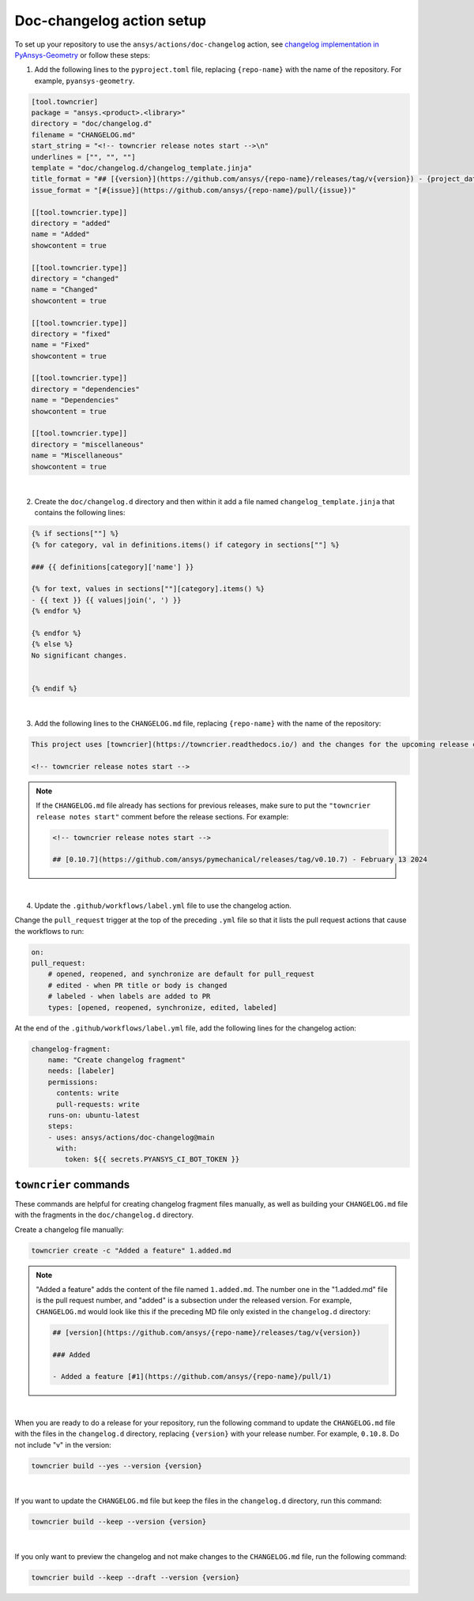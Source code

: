 .. _docs_changelog_action_setup:

Doc-changelog action setup
==========================

To set up your repository to use the ``ansys/actions/doc-changelog`` action, see
`changelog implementation in PyAnsys-Geometry <https://github.com/ansys/pyansys-geometry/pull/1023/files>`_
or follow these steps:


1. Add the following lines to the ``pyproject.toml`` file, replacing ``{repo-name}`` with the name of the repository. For example, ``pyansys-geometry``.

.. code:: toml

    [tool.towncrier]
    package = "ansys.<product>.<library>"
    directory = "doc/changelog.d"
    filename = "CHANGELOG.md"
    start_string = "<!-- towncrier release notes start -->\n"
    underlines = ["", "", ""]
    template = "doc/changelog.d/changelog_template.jinja"
    title_format = "## [{version}](https://github.com/ansys/{repo-name}/releases/tag/v{version}) - {project_date}"
    issue_format = "[#{issue}](https://github.com/ansys/{repo-name}/pull/{issue})"

    [[tool.towncrier.type]]
    directory = "added"
    name = "Added"
    showcontent = true

    [[tool.towncrier.type]]
    directory = "changed"
    name = "Changed"
    showcontent = true

    [[tool.towncrier.type]]
    directory = "fixed"
    name = "Fixed"
    showcontent = true

    [[tool.towncrier.type]]
    directory = "dependencies"
    name = "Dependencies"
    showcontent = true

    [[tool.towncrier.type]]
    directory = "miscellaneous"
    name = "Miscellaneous"
    showcontent = true

|

2. Create the ``doc/changelog.d`` directory and then within it add a file named ``changelog_template.jinja`` that contains the following lines:

.. code:: jinja

    {% if sections[""] %}
    {% for category, val in definitions.items() if category in sections[""] %}

    ### {{ definitions[category]['name'] }}

    {% for text, values in sections[""][category].items() %}
    - {{ text }} {{ values|join(', ') }}
    {% endfor %}

    {% endfor %}
    {% else %}
    No significant changes.


    {% endif %}

|

3. Add the following lines to the ``CHANGELOG.md`` file, replacing ``{repo-name}`` with the name of the repository:

.. code:: md

    This project uses [towncrier](https://towncrier.readthedocs.io/) and the changes for the upcoming release can be found in <https://github.com/ansys/{repo-name}/tree/main/doc/changelog.d/>.

    <!-- towncrier release notes start -->


.. note::

    If the ``CHANGELOG.md`` file already has sections for previous releases, make sure to put the
    ``"towncrier release notes start"`` comment before the release sections. For example:

    .. code:: md

        <!-- towncrier release notes start -->

        ## [0.10.7](https://github.com/ansys/pymechanical/releases/tag/v0.10.7) - February 13 2024

|

4. Update the ``.github/workflows/label.yml`` file to use the changelog action.

Change the ``pull_request`` trigger at the top of the preceding ``.yml`` file so that it lists the pull request actions that cause the workflows to run:

.. code:: yaml

    on:
    pull_request:
        # opened, reopened, and synchronize are default for pull_request
        # edited - when PR title or body is changed
        # labeled - when labels are added to PR
        types: [opened, reopened, synchronize, edited, labeled]

At the end of the ``.github/workflows/label.yml`` file, add the following lines for the changelog action:

.. code:: yaml

    changelog-fragment:
        name: "Create changelog fragment"
        needs: [labeler]
        permissions:
          contents: write
          pull-requests: write
        runs-on: ubuntu-latest
        steps:
        - uses: ansys/actions/doc-changelog@main
          with:
            token: ${{ secrets.PYANSYS_CI_BOT_TOKEN }}


``towncrier`` commands
----------------------

These commands are helpful for creating changelog fragment files manually, as well as building your ``CHANGELOG.md`` file
with the fragments in the ``doc/changelog.d`` directory.

Create a changelog file manually:

.. code:: bash

    towncrier create -c "Added a feature" 1.added.md

.. note::

    "Added a feature" adds the content of the file named ``1.added.md``.
    The number one in the "1.added.md" file is the pull request number, and "added" is a subsection
    under the released version. For example, ``CHANGELOG.md`` would look like this if
    the preceding MD file only existed in the ``changelog.d`` directory:

    .. code:: md

        ## [version](https://github.com/ansys/{repo-name}/releases/tag/v{version})

        ### Added

        - Added a feature [#1](https://github.com/ansys/{repo-name}/pull/1)

|

When you are ready to do a release for your repository, run the following command to
update the ``CHANGELOG.md`` file with the files in the ``changelog.d`` directory, replacing ``{version}`` with your
release number. For example, ``0.10.8``. Do not include "v" in the version:

.. code:: bash

    towncrier build --yes --version {version}

|

If you want to update the ``CHANGELOG.md`` file but keep the files in the ``changelog.d`` directory, run this command:

.. code:: bash

    towncrier build --keep --version {version}

|

If you only want to preview the changelog and not make changes to the ``CHANGELOG.md`` file,
run the following command:

.. code:: bash

    towncrier build --keep --draft --version {version}
